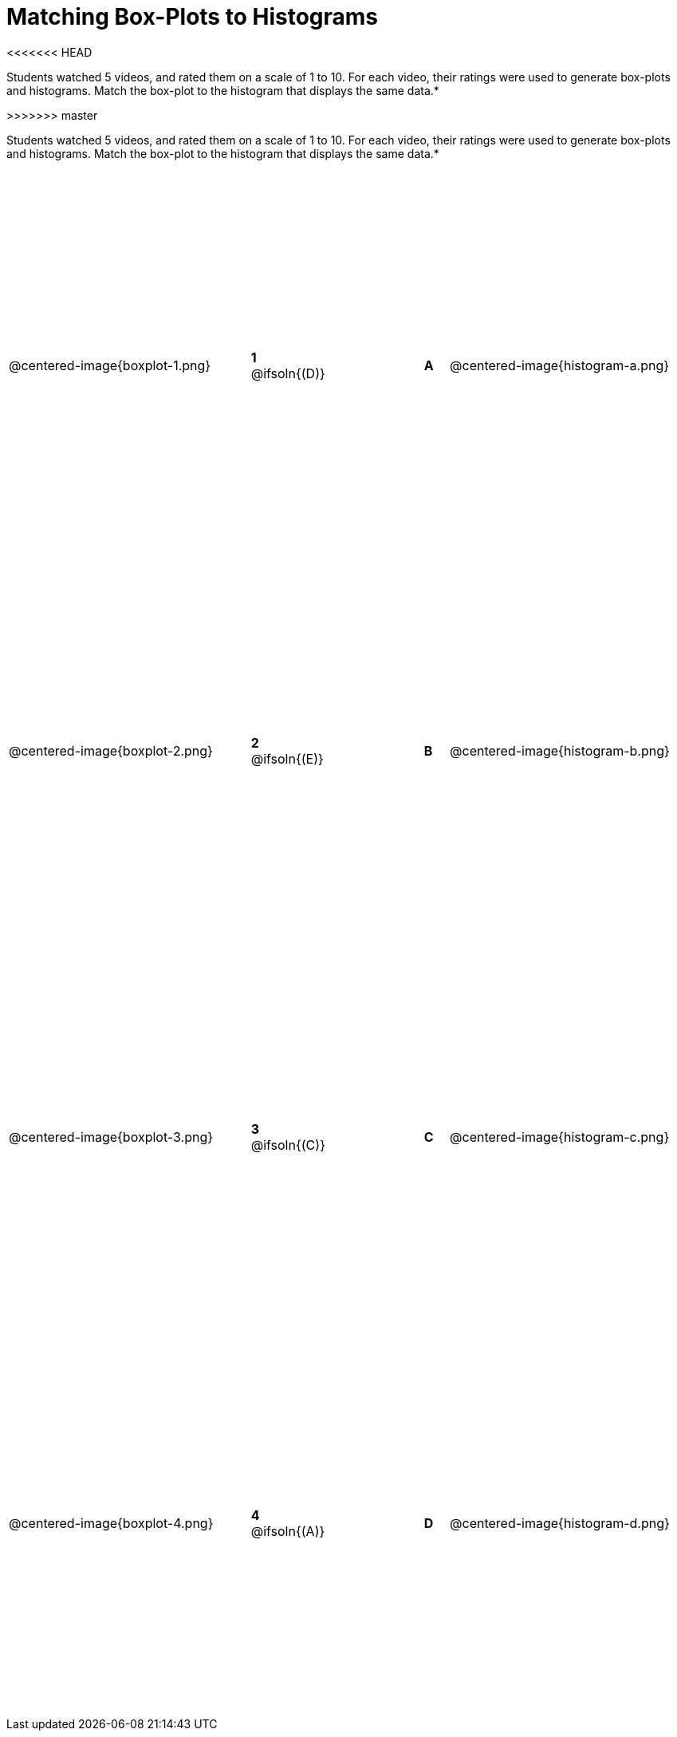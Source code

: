 = Matching Box-Plots to Histograms

++++
<style>
table { height: 90%; }
.centered-image { padding: 1ex 0 !important; }
</style>
++++
<<<<<<< HEAD

Students watched 5 videos, and rated them on a scale of 1 to 10. For each video, their ratings were used to generate box-plots and histograms.  Match the box-plot to the histogram that displays the same data.*
=======
>>>>>>> master

Students watched 5 videos, and rated them on a scale of 1 to 10. For each video, their ratings were used to generate box-plots and histograms.  Match the box-plot to the histogram that displays the same data.*

[cols=".^10a,^.^2a,4,^.^1a,.^10a",stripes="none",grid="none",frame="none"]
|===
| @centered-image{boxplot-1.png}
|*1* @ifsoln{(D)} ||*A*
| @centered-image{histogram-a.png}

| @centered-image{boxplot-2.png}
|*2* @ifsoln{(E)} ||*B*
| @centered-image{histogram-b.png}

| @centered-image{boxplot-3.png}
|*3* @ifsoln{+(C)+} ||*C*
| @centered-image{histogram-c.png}

| @centered-image{boxplot-4.png}
|*4* @ifsoln{(A)} ||*D*
| @centered-image{histogram-d.png}

| @centered-image{boxplot-5.png}
|*5* @ifsoln{(B)} |*E*
| @centered-image{histogram-e.png}

|===

